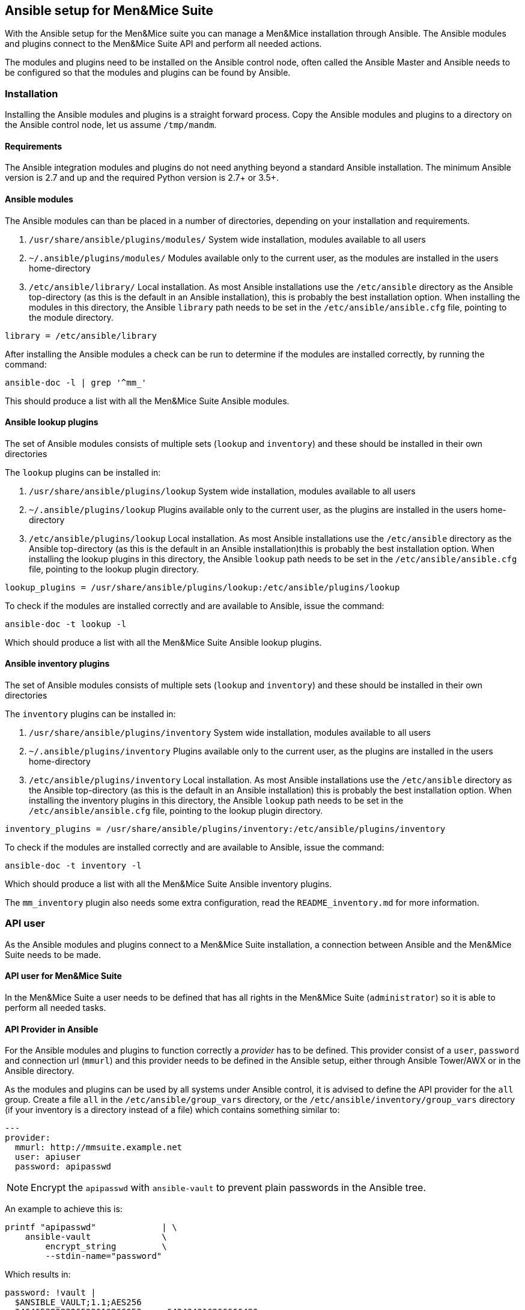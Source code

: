 == Ansible setup for Men&Mice Suite

With the Ansible setup for the Men&Mice suite you can manage a Men&Mice
installation through Ansible. The Ansible modules and plugins connect to
the Men&Mice Suite API and perform all needed actions.

The modules and plugins need to be installed on the Ansible control
node, often called the Ansible Master and Ansible needs to be configured
so that the modules and plugins can be found by Ansible.

=== Installation

Installing the Ansible modules and plugins is a straight forward
process. Copy the Ansible modules and plugins to a directory on the
Ansible control node, let us assume `/tmp/mandm`.

==== Requirements

The Ansible integration modules and plugins do not need anything beyond
a standard Ansible installation. The minimum Ansible version is 2.7 and
up and the required Python version is 2.7+ or 3.5+.

==== Ansible modules

The Ansible modules can than be placed in a number of directories,
depending on your installation and requirements.

[arabic]
. `/usr/share/ansible/plugins/modules/` System wide installation,
modules available to all users
. `~/.ansible/plugins/modules/` Modules available only to the current
user, as the modules are installed in the users home-directory
. `/etc/ansible/library/` Local installation. As most Ansible
installations use the `/etc/ansible` directory as the Ansible
top-directory (as this is the default in an Ansible installation), this
is probably the best installation option. When installing the modules in
this directory, the Ansible `library` path needs to be set in the
`/etc/ansible/ansible.cfg` file, pointing to the module directory.

[source,bash]
----
library = /etc/ansible/library
----

After installing the Ansible modules a check can be run to determine if
the modules are installed correctly, by running the command:

[source,bash]
----
ansible-doc -l | grep '^mm_'
----

This should produce a list with all the Men&Mice Suite Ansible modules.

==== Ansible lookup plugins

The set of Ansible modules consists of multiple sets (`lookup` and
`inventory`) and these should be installed in their own directories

The `lookup` plugins can be installed in:

[arabic]
. `/usr/share/ansible/plugins/lookup` System wide installation, modules
available to all users
. `~/.ansible/plugins/lookup` Plugins available only to the current
user, as the plugins are installed in the users home-directory
. `/etc/ansible/plugins/lookup` Local installation. As most Ansible
installations use the `/etc/ansible` directory as the Ansible
top-directory (as this is the default in an Ansible installation)this is
probably the best installation option. When installing the lookup
plugins in this directory, the Ansible `lookup` path needs to be set in
the `/etc/ansible/ansible.cfg` file, pointing to the lookup plugin
directory.

[source,bash]
----
lookup_plugins = /usr/share/ansible/plugins/lookup:/etc/ansible/plugins/lookup
----

To check if the modules are installed correctly and are available to
Ansible, issue the command:

[source,bash]
----
ansible-doc -t lookup -l
----

Which should produce a list with all the Men&Mice Suite Ansible lookup
plugins.

==== Ansible inventory plugins

The set of Ansible modules consists of multiple sets (`lookup` and
`inventory`) and these should be installed in their own directories

The `inventory` plugins can be installed in:

[arabic]
. `/usr/share/ansible/plugins/inventory` System wide installation,
modules available to all users
. `~/.ansible/plugins/inventory` Plugins available only to the current
user, as the plugins are installed in the users home-directory
. `/etc/ansible/plugins/inventory` Local installation. As most Ansible
installations use the `/etc/ansible` directory as the Ansible
top-directory (as this is the default in an Ansible installation) this
is probably the best installation option. When installing the inventory
plugins in this directory, the Ansible `lookup` path needs to be set in
the `/etc/ansible/ansible.cfg` file, pointing to the lookup plugin
directory.

[source,bash]
----
inventory_plugins = /usr/share/ansible/plugins/inventory:/etc/ansible/plugins/inventory
----

To check if the modules are installed correctly and are available to
Ansible, issue the command:

[source,bash]
----
ansible-doc -t inventory -l
----

Which should produce a list with all the Men&Mice Suite Ansible
inventory plugins.

The `mm_inventory` plugin also needs some extra configuration, read the
`README_inventory.md` for more information.

=== API user

As the Ansible modules and plugins connect to a Men&Mice Suite
installation, a connection between Ansible and the Men&Mice Suite needs
to be made.

==== API user for Men&Mice Suite

In the Men&Mice Suite a user needs to be defined that has all rights in
the Men&Mice Suite (`administrator`) so it is able to perform all needed
tasks.

==== API Provider in Ansible

For the Ansible modules and plugins to function correctly a _provider_
has to be defined. This provider consist of a `user`, `password` and
connection url (`mmurl`) and this provider needs to be defined in the
Ansible setup, either through Ansible Tower/AWX or in the Ansible
directory.

As the modules and plugins can be used by all systems under Ansible
control, it is advised to define the API provider for the `all` group.
Create a file `all` in the `/etc/ansible/group_vars` directory, or the
`/etc/ansible/inventory/group_vars` directory (if your inventory is a
directory instead of a file) which contains something similar to:

[source,yaml]
----
---
provider:
  mmurl: http://mmsuite.example.net
  user: apiuser
  password: apipasswd
----

[NOTE]
====
Encrypt the `apipasswd` with `ansible-vault` to prevent plain passwords
in the Ansible tree.
====

An example to achieve this is:

[source,bash]
----
printf "apipasswd"             | \
    ansible-vault              \
        encrypt_string         \
        --stdin-name="password"
----

Which results in:

[source,bash]
----
password: !vault |
  $ANSIBLE_VAULT;1.1;AES256
  3464653838326533616266653.....643434316266666430
  6139656636383537336365313.....336161393439666431
  3539313065656531313838356.....613861623135656634
  6332393063643531390a34366.....323631613034356565
  6138
----

If a vault with multiple vault ID's is needed, please have a look at
http://www.tonkersten.com/2019/07/151-ansible-with-multiple-vault-ids/
for more information.

The defined provider can be used in Ansible playbooks like:

[source,yaml]
----
- name: Claim IP address
  mm_claimip:
    state: present
    ipaddress: 172.16.12.14
    provider: "{{ provider }}"
  delegate_to: localhost
----

The reason for the `delegate_to: localhost` option, is that all commands
can be performed on the Ansible control node. So, it is possible to
protect the Men&Mice Suite API to only accept commands from the Ansible
control node and not from everywhere. This can also be achieved by
creating a playbook that has a connection with `localhost` and is
specific for the interaction with the Men&Mice Suite.

[source,yaml]
----
---
- name: host connection example
  hosts: localhost
  connection: local
  become: false

  tasks:
    - name: Claim IP address
      mm_claimip:
        state: present
        ipaddress: 172.16.12.14
        provider: "{{ provider }}"
----

=== Ansible configuration example

Beneath the is an example Ansible configuration file (`ansible.cfg`)
with the assumption that all Men&Mice plugins and modules are installed
in the `/etc/ansible` directory.

[source,bash]
----
# ==============================================
[defaults]
remote_tmp              = $HOME/.ansible/tmp
inventory               = inventory
pattern                 = *
forks                   = 5
poll_interval           = 15
ask_pass                = False
remote_port             = 22
remote_user             = ansible
gathering               = implicit
host_key_checking       = False
interpreter_python      = auto_silent
force_valid_group_names = true
retry_files_enabled     = False
library                 = /etc/ansible/library
action_plugins          = /usr/share/ansible_plugins/action_plugins
callback_plugins        = /etc/ansible/plugins/callback_plugins
connection_plugins      = /usr/share/ansible_plugins/connection_plugins
filter_plugins          = /usr/share/ansible_plugins/filter_plugins
inventory_plugins       = /usr/share/ansible_plugins/inventory_plugins:/etc/ansible/plugins/inventory
lookup_plugins          = /usr/share/ansible_plugins/lookup_plugins:/etc/ansible/plugins/lookup
vars_plugins            = /usr/share/ansible_plugins/vars_plugins
callback_whitelist      = minimal, dense, oneline
stdout_callback         = default

[inventory]
enable_plugins   = mm_inventory, host_list, auto
cache            = no
cache_plugin     = pickle
cache_prefix     = mm_inv
cache_timeout    = 60
cache_connection = /tmp/mm_inventory_cache

[privilege_escalation]
become          = False
become_method   = sudo
become_user     = root
become_ask_pass = False
----
